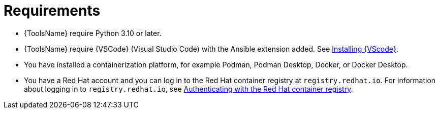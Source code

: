 [id="devtools-requirements_{context}"]

= Requirements

// [role="_abstract"]

* {ToolsName} require Python 3.10 or later.
* {ToolsName} require {VSCode} (Visual Studio Code) with the Ansible extension added. See xref:devtools-install-vsc_installing-devtools[Installing {VScode}].
* You have installed a containerization platform, for example Podman, Podman Desktop, Docker, or Docker Desktop.
* You have a Red Hat account and you can log in to the Red Hat container registry at `registry.redhat.io`.
For information about logging in to `registry.redhat.io`, see
xref:devtools-setup-registry-redhat-io_installing-devtools[Authenticating with the Red Hat container registry].


